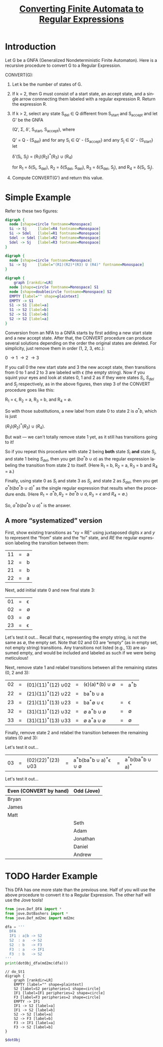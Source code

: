 #+TITLE: [[file:converting-fa-to-re.org][Converting Finite Automata to Regular Expressions]]
#+LANGUAGE: en
#+OPTIONS: H:4 num:nil toc:nil \n:nil @:t ::t |:t ^:t *:t TeX:t LaTeX:t
#+STARTUP: showeverything entitiespretty inlineimages

* Introduction
  Let G be a GNFA (Generalized Nondeterministic Finite Automaton). Here is a recursive
  procedure to convert G to a Regular Expression.

  CONVERT(G):
  1. Let k be the number of states of G.
  2. If k = 2, then G must consist of a start state, an accept state, and a
     single arrow connnecting them labeled with a regular expression R.
     Return the expression R.
  3. If k > 2, select any state S_{del} \in Q different from S_{start} and S_{accept}
     and let G' be the GNFA

     (Q', \Sigma, \delta', S_{start}, S_{accept}), where

     Q' = Q - {S_{del}} and for any S_i \in Q' - {S_{accept}} and any S_j \in Q' - {S_{start}} let

     \delta'(S_i, S_j) = (R_1)(R_2)^*(R_3) \cup (R_4)

     for R_1 = \delta(S_i, S_{del}), R_2 = \delta(S_{del}, S_{del}), R_3 = \delta(S_{del}, S_j), and R_4 = \delta(S_i, S_j).
  4. Compute CONVERT(G') and return this value.

* Simple Example
  Refer to these two figures:
#+BEGIN_SRC dot :file before-deleting-state.png
  digraph {
    node [shape=circle fontname=Monospace]
    Si -> Sj     [label=R4 fontname=Monospace]
    Si -> Sdel   [label=R1 fontname=Monospace]
    Sdel -> Sdel [label=R2 fontname=Monospace]
    Sdel -> Sj   [label=R3 fontname=Monospace]
  }
#+END_SRC

#+RESULTS:
[[file:before-deleting-state.png]]

#+BEGIN_SRC dot :file after-deleting-state.png
  digraph {
    node [shape=circle fontname=Monospace]
    Si -> Sj     [label="(R1)(R2)*(R3) U (R4)" fontname=Monospace]
  }
#+END_SRC

#+RESULTS:
[[file:after-deleting-state.png]]

#+BEGIN_SRC dot :file simple-dfa.png
  digraph {
	  graph [rankdir=LR]
    node [shape=circle fontname=Monospace] S1
    node [shape=doublecircle fontname=Monospace] S2
    EMPTY [label="" shape=plaintext]
    EMPTY -> S1
    S1 -> S1 [label=a]
    S1 -> S2 [label=b]
    S2 -> S1 [label=b]
    S2 -> S2 [label=a]
  }
#+END_SRC

#+RESULTS:
[[file:simple-dfa.png]]

  Conversion from an NFA to a GNFA starts by first adding a new start state and
  a new accept state. After that, the CONVERT procedure can produce several
  solutions depending on the order the original states are deleted. For
  simplicity, just remove them in order (1, 2, 3, etc.):

  0 \rightarrow 1 \rightarrow 2 \rightarrow 3

  If you call 0 the new start state and 3 the new accept state, then transitions
  from 0 to 1 and 2 to 3 are labeled with \epsilon (the empty string). Now if
  you squint your eyes and look at states 0, 1 and 2 as if they were states
  $S_i$, $S_{del}$ and $S_j$ respectively, as in the above figures, then
  step 3 of the CONVERT procedure goes like this:

  R_1 = \epsilon, R_2 = a, R_3 = b, and R_4 = \emptyset.

  So with those substitutions, a new label from state 0 to state 2 is
  $a^{\ast}b$, which is just

  \((R_1)(R_2)^{\ast}(R_3)\ {\cup}\ (R_4).\)

  But wait --- we can't totally remove state 1 yet, as it still has transitions
  going to it!

  So if you repeat this procedure with state 2 being *both* state $S_i$ *and*
  state $S_j$, and state 1 being $S_{del}$, then you get $(ba^{\ast}b\ {\cup}\ a)$ as
  the regular expression labeling the transition from state 2 to itself. (Here
  R_1 = b, R_2 = a, R_3 = b and R_4 = a.)

  Finally, using state 0 as $S_i$ and state 3 as $S_j$, and state 2 as $S_{del}$,
  then you get $a^{\ast}b(ba^{\ast}b\ {\cup}\ a)^{\ast}$ as the single regular expression
  that results when the procedure ends. (Here $R_1 = a^{\ast}b, R_2 = ba^{\ast}b\
  {\cup}\ a, R_3 = \epsilon\ \mbox{and}\ R_4 = \emptyset$.)

  So, $a^{\ast}b(ba^{\ast}b\ {\cup}\ a)^{\ast}$ is the answer.

** A more \ldquo{}systematized\rdquo version
  First, show existing transitions as \ldquo{}xy = RE\rdquo using juxtaposed digits $x$ and
  $y$ to represent the \ldquo{}from\rdquo state and the \ldquo{}to\rdquo state, and $RE$ the regular
  expression labeling the transition between them:

  | 11 | = | a |
  | 12 | = | b |
  | 21 | = | b |
  | 22 | = | a |

  Next, add initial state 0 and new final state 3:

  | 01 | = | \epsilon  |
  | 02 | = | \emptyset |
  | 03 | = | \emptyset |
  | 23 | = | \epsilon  |

Let's test it out...
  Recall that \epsilon, representing the empty string, is not the same as \emptyset, the empty
  set. Note that $02$ and $03$ are \ldquo{}empty\rdquo (as in empty set, not empty string)
  transitions. Any transitions not listed (e.g., $13$) are assumed empty, and
  would be included and labeled as such if we were being meticulous!

  Next, remove state 1 and relabel transitions between all the remaining states
  (0, 2 and 3):

  | 02 | = | (01)(11)^{\ast}(12) \cup 02 | = | (\epsilon)(a)\ast(b) \cup \emptyset | = | a^{\ast}b |
  | 22 | = | (21)(11)^{\ast}(12) \cup 22 | = | ba^{\ast}b \cup a       |   |     |
  | 23 | = | (21)(11)^{\ast}(13) \cup 23 | = | ba^{\ast}\emptyset \cup \epsilon       | = | \epsilon   |
  | 32 | = | (31)(11)^{\ast}(12) \cup 32 | = | \emptyset a^{\ast}b \cup \emptyset      | = | \emptyset   |
  | 33 | = | (31)(11)^{\ast}(13) \cup 33 | = | \emptyset a^{\ast}a \cup \emptyset      | = | \emptyset   |

  Finally, remove state 2 and relabel the transition between the remaining
  states (0 and 3):

Let's test it out...
  | 03 | = | (02)(22)^{\ast}(23) \cup 03 | = | a^{\ast}b(ba^{\ast}b \cup a)^{\ast}\epsilon \cup \emptyset | = | a^{\ast}b(ba^{\ast}b \cup a)^{\ast} |

Let's test it out...

  | Even (CONVERT by hand) | Odd (Jove) |
  |------------------------+------------|
  | Bryan                  |            |
  | James                  |            |
  | Matt                   |            |
  |                        | Seth       |
  |                        | Adam       |
  |                        | Jonathan   |
  |                        | Daniel     |
  |                        | Andrew     |
* TODO Harder Example
  This DFA has one more state than the previous one. Half of you will use the
  above procedure to convert it to a Regular Expression. The other half will use
  the Jove tools!

#+name: dfa4REconversion
#+BEGIN_SRC python :results output :cache yes
  from jove.Def_DFA import *
  from jove.DotBashers import *
  from jove.Def_md2mc import md2mc

  dfa = '''
    DFA
    IF1 : a|b -> S2
    S2  : a   -> S2
    S2  : b   -> F3
    F3  : a   -> IF1
    F3  : b   -> S2
  '''
  print(dotObj_dfa(md2mc(dfa)))
#+END_SRC

#+RESULTS[4dc1be4dbb4ce7932323d4cec2443842d1505dae]: dfa4REconversion
#+begin_example
// do_St1
digraph {
	graph [rankdir=LR]
	EMPTY [label="" shape=plaintext]
	S2 [label=S2 peripheries=1 shape=circle]
	IF1 [label=IF1 peripheries=2 shape=circle]
	F3 [label=F3 peripheries=2 shape=circle]
	EMPTY -> IF1
	IF1 -> S2 [label=a]
	IF1 -> S2 [label=b]
	S2 -> S2 [label=a]
	S2 -> F3 [label=b]
	F3 -> IF1 [label=a]
	F3 -> S2 [label=b]
}
#+end_example

#+BEGIN_SRC dot :file dfa4REconversion.png :var dotObj=dfa4REconversion
  $dotObj
#+END_SRC

#+RESULTS:
[[file:dfa4REconversion.png]]

